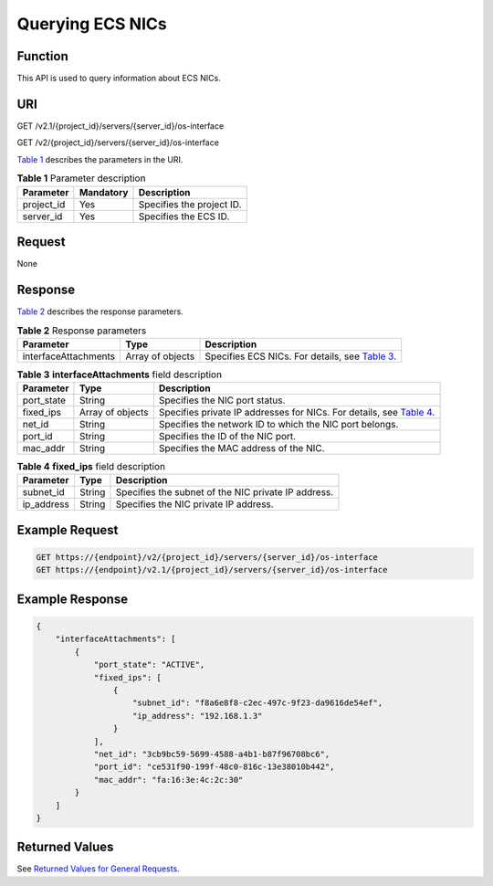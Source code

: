 Querying ECS NICs
=================

Function
--------

This API is used to query information about ECS NICs.

URI
---

GET /v2.1/{project_id}/servers/{server_id}/os-interface

GET /v2/{project_id}/servers/{server_id}/os-interface

`Table 1 <#enustopic0020212661table38523909>`__ describes the parameters in the URI. 

.. _ENUSTOPIC0020212661table38523909:

.. table:: **Table 1** Parameter description

   ========== ========= =========================
   Parameter  Mandatory Description
   ========== ========= =========================
   project_id Yes       Specifies the project ID.
   server_id  Yes       Specifies the ECS ID.
   ========== ========= =========================

Request
-------

None

Response
--------

`Table 2 <#enustopic0020212661table25276401>`__ describes the response parameters. 

.. _ENUSTOPIC0020212661table25276401:

.. table:: **Table 2** Response parameters

   +----------------------+------------------+---------------------------------------------------------------------------------------+
   | Parameter            | Type             | Description                                                                           |
   +======================+==================+=======================================================================================+
   | interfaceAttachments | Array of objects | Specifies ECS NICs. For details, see `Table 3 <#enustopic0020212661table49805933>`__. |
   +----------------------+------------------+---------------------------------------------------------------------------------------+



.. _ENUSTOPIC0020212661table49805933:

.. table:: **Table 3** **interfaceAttachments** field description

   +------------+------------------+------------------------------------------------------------------------------------------------------------+
   | Parameter  | Type             | Description                                                                                                |
   +============+==================+============================================================================================================+
   | port_state | String           | Specifies the NIC port status.                                                                             |
   +------------+------------------+------------------------------------------------------------------------------------------------------------+
   | fixed_ips  | Array of objects | Specifies private IP addresses for NICs. For details, see `Table 4 <#enustopic0020212661table19750463>`__. |
   +------------+------------------+------------------------------------------------------------------------------------------------------------+
   | net_id     | String           | Specifies the network ID to which the NIC port belongs.                                                    |
   +------------+------------------+------------------------------------------------------------------------------------------------------------+
   | port_id    | String           | Specifies the ID of the NIC port.                                                                          |
   +------------+------------------+------------------------------------------------------------------------------------------------------------+
   | mac_addr   | String           | Specifies the MAC address of the NIC.                                                                      |
   +------------+------------------+------------------------------------------------------------------------------------------------------------+



.. _ENUSTOPIC0020212661table19750463:

.. table:: **Table 4** **fixed_ips** field description

   ========== ====== ===================================================
   Parameter  Type   Description
   ========== ====== ===================================================
   subnet_id  String Specifies the subnet of the NIC private IP address.
   ip_address String Specifies the NIC private IP address.
   ========== ====== ===================================================

Example Request
---------------

.. code-block::

   GET https://{endpoint}/v2/{project_id}/servers/{server_id}/os-interface
   GET https://{endpoint}/v2.1/{project_id}/servers/{server_id}/os-interface

Example Response
----------------

.. code-block::

   {
       "interfaceAttachments": [
           {
               "port_state": "ACTIVE",
               "fixed_ips": [
                   {
                       "subnet_id": "f8a6e8f8-c2ec-497c-9f23-da9616de54ef",
                       "ip_address": "192.168.1.3"
                   }
               ],
               "net_id": "3cb9bc59-5699-4588-a4b1-b87f96708bc6",
               "port_id": "ce531f90-199f-48c0-816c-13e38010b442",
               "mac_addr": "fa:16:3e:4c:2c:30"
           }
       ]
   }

Returned Values
---------------

See `Returned Values for General Requests <../../common_parameters/returned_values_for_general_requests.html>`__.


